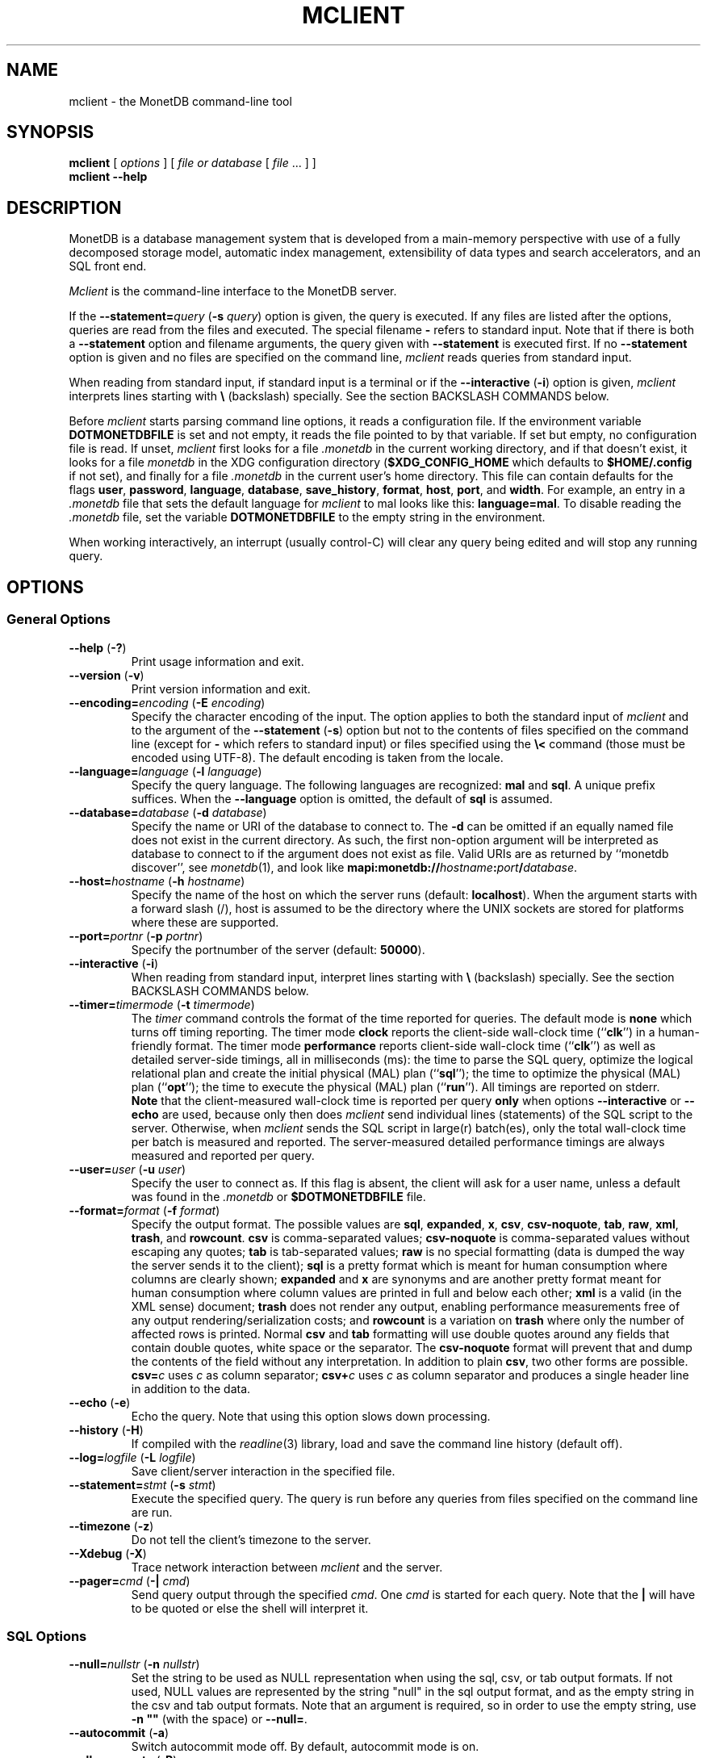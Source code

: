 .\" SPDX-License-Identifier: MPL-2.0
.\"
.\" This Source Code Form is subject to the terms of the Mozilla Public
.\" License, v. 2.0.  If a copy of the MPL was not distributed with this
.\" file, You can obtain one at http://mozilla.org/MPL/2.0/.
.\"
.\" Copyright 2024, 2025 MonetDB Foundation;
.\" Copyright August 2008 - 2023 MonetDB B.V.;
.\" Copyright 1997 - July 2008 CWI.
.\"
.TH MCLIENT 1 2024-08-19 MonetDB "MonetDB Applications"
.SH NAME
mclient \- the MonetDB command-line tool
.SH SYNOPSIS
.B mclient
[
.I options
] [
.I file or database
[
.I file
\&... ] ]
.br
.B mclient
.B \-\-help
.SH DESCRIPTION
MonetDB is a database management system that is developed from a
main-memory perspective with use of a fully decomposed storage model,
automatic index management, extensibility of data types and search
accelerators, and an SQL front end.
.PP
.I Mclient
is the command-line interface to the MonetDB server.
.PP
If the
.BI \-\-statement= query
.RB ( \-s
.IR query )
option is given, the query is executed.
If any files are listed after the options, queries are read from the
files and executed.
The special filename
.B \-
refers to standard input.
Note that if there is both a
.B \-\-statement
option and filename arguments, the query given with
.B \-\-statement
is executed first.
If no
.B \-\-statement
option is given and no files are specified on the command line,
.I mclient
reads queries from standard input.
.PP
When reading from standard input, if standard input is a terminal
or if the
.B \-\-interactive
.RB ( \-i )
option is given,
.I mclient
interprets lines starting with
.B \[rs]
(backslash) specially.
See the section BACKSLASH COMMANDS below.
.PP
Before
.I mclient
starts parsing command line options, it reads a configuration file.
If the environment variable
.B DOTMONETDBFILE
is set and not empty, it reads the file pointed to by that variable.
If set but empty, no configuration file is read.
If unset,
.I mclient
first looks for a file
.I .monetdb
in the current working directory, and if that doesn't exist, it
looks for a file
.I monetdb
in the XDG configuration directory
.RB ( $XDG_CONFIG_HOME
which defaults to
.B $HOME/.config
if not set), and finally for a file
.I .monetdb
in the current user's home directory.
This file can contain defaults for the flags
.BR user ,
.BR password ,
.BR language ,
.BR database ,
.BR save_history ,
.BR format ,
.BR host ,
.BR port ,
and
.BR width .
For example, an entry in a
.I .monetdb
file that sets the default language for
.I mclient
to mal looks like this:
.BR language=mal .
To disable reading the
.I .monetdb
file, set the variable
.B DOTMONETDBFILE
to the empty string in the environment.
.PP
When working interactively, an interrupt (usually control-C) will clear
any query being edited and will stop any running query.
.SH OPTIONS
.SS
General Options
.TP
\fB\-\-help\fP (\fB\-?\fP)
Print usage information and exit.
.TP
\fB\-\-version\fP (\fB\-v\fP)
Print version information and exit.
.TP
\fB\-\-encoding=\fP\fIencoding\fP (\fB\-E\fP \fIencoding\fP)
Specify the character encoding of the input.
The option applies to both the standard input of
.I mclient
and to the argument of the
.B \-\-statement
.RB ( \-s )
option but not to the contents of files specified on the command line
(except for
.B \-
which refers to standard input) or files specified using the
.B \[rs]<
command (those must be encoded using UTF-8).
The default encoding is taken from the locale.
.TP
\fB\-\-language=\fP\fIlanguage\fP (\fB\-l\fP \fIlanguage\fP)
Specify the query language.
The following languages are recognized:
.B mal
and
.BR sql .
A unique prefix suffices.
When the
.B \-\-language
option is omitted, the default of
.B sql
is assumed.
.TP
\fB\-\-database=\fP\fIdatabase\fP (\fB\-d\fP \fIdatabase\fP)
Specify the name or URI of the database to connect to.
The \fB\-d\fP can be omitted if an equally named file does not exist in
the current directory.
As such, the first non-option argument will be interpreted as database
to connect to if the argument does not exist as file.
Valid URIs are as returned by ``monetdb discover'', see
.IR monetdb (1),
and look like
\fBmapi:monetdb://\fP\fIhostname\fP\fB:\fP\fIport\fP\fB/\fP\fIdatabase\fP.
.TP
\fB\-\-host=\fP\fIhostname\fP (\fB\-h\fP \fIhostname\fP)
Specify the name of the host on which the server runs (default:
.BR localhost ).
When the argument starts with a forward slash (/), host is assumed to
be the directory where the UNIX sockets are stored for platforms where
these are supported.
.TP
\fB\-\-port=\fP\fIportnr\fP (\fB\-p\fP \fIportnr\fP)
Specify the portnumber of the server (default:
.BR 50000 ).
.TP
\fB\-\-interactive\fP (\fB\-i\fP)
When reading from standard input, interpret lines starting with
.B \[rs]
(backslash) specially.
See the section BACKSLASH COMMANDS below.
.TP
\fB\-\-timer\fP\fB=\fP\fItimermode\fP (\fB\-t\fP \fItimermode\fP)
The \fItimer\fP command controls the format of the time reported for queries.
The default mode is \fBnone\fP which turns off timing reporting.
The timer mode \fBclock\fP reports the client-side wall-clock time
(``\fBclk\fP'') in a human-friendly format.
The timer mode \fBperformance\fP reports client-side wall-clock time
(``\fBclk\fP'') as well as detailed server-side timings, all in milliseconds
(ms): the time to parse the SQL query, optimize the logical relational plan
and create the initial physical (MAL) plan (``\fBsql\fP''); the time to
optimize the physical (MAL) plan (``\fBopt\fP''); the time to execute the
physical (MAL) plan (``\fBrun\fP'').
All timings are reported on stderr.
.br
\fBNote\fP that the client-measured wall-clock time is reported per query
\fBonly\fP when options \fB\-\-interactive\fP or \fB\-\-echo\fP are used,
because only then does
.I mclient
send individual lines (statements) of the SQL
script to the server. Otherwise, when
.I mclient
sends the SQL script in
large(r) batch(es), only the total wall-clock time per batch is measured and
reported. The server-measured detailed performance timings are always
measured and reported per query.
.TP
\fB\-\-user\fP\fB=\fP\fIuser\fP (\fB\-u\fP \fIuser\fP)
Specify the user to connect as.
If this flag is absent, the client will ask for a user name, unless a
default was found in the
.I .monetdb
or
.B $DOTMONETDBFILE
file.
.TP
\fB\-\-format=\fP\fIformat\fP (\fB\-f\fP \fIformat\fP)
Specify the output format.
The possible values are
.BR sql ,
.BR expanded ,
.BR x ,
.BR csv ,
.BR csv\-noquote ,
.BR tab ,
.BR raw ,
.BR xml ,
.BR trash ,
and
.BR rowcount .
.B csv
is comma-separated values;
.B csv\-noquote
is comma-separated values without escaping any quotes;
.B tab
is tab-separated values;
.B raw
is no special formatting (data is dumped the way the server sends it
to the client);
.B sql
is a pretty format which is meant for human consumption where columns
are clearly shown;
.B expanded
and
.B x
are synonyms and are another pretty format meant for human consumption
where column values are printed in full and below each other;
.B xml
is a valid (in the XML sense) document;
.B trash
does not render any output, enabling performance measurements free of any
output rendering/serialization costs;
and
.B rowcount
is a variation on
.B trash
where only the number of affected rows is printed.
Normal \fBcsv\fP and \fBtab\fP formatting will use double quotes
around any fields that contain double quotes, white space or the
separator.  The \fBcsv\-noquote\fP format will prevent that and dump
the contents of the field without any interpretation.
In addition to plain \fBcsv\fP, two other forms are possible.
\fBcsv=\fP\fIc\fP uses \fIc\fP as column separator; \fBcsv+\fP\fIc\fP
uses \fIc\fP as column separator and produces a single header line in
addition to the data.
.TP
\fB\-\-echo\fP (\fB\-e\fP)
Echo the query.
Note that using this option slows down processing.
.TP
\fB\-\-history\fP (\fB\-H\fP)
If compiled with the
.IR readline (3)
library,
load and save the command line history (default off).
.TP
\fB\-\-log=\fP\fIlogfile\fP (\fB\-L\fP \fIlogfile\fP)
Save client/server interaction in the specified file.
.TP
\fB\-\-statement=\fP\fIstmt\fP (\fB\-s\fP \fIstmt\fP)
Execute the specified query.
The query is run before any queries from files specified on the
command line are run.
.TP
\fB\-\-timezone\fP (\fB\-z\fP)
Do not tell the client's timezone to the server.
.TP
\fB\-\-Xdebug\fP (\fB\-X\fP)
Trace network interaction between
.I mclient
and the server.
.TP
\fB\-\-pager=\fP\fIcmd\fP (\fB\-|\fP \fIcmd\fP)
Send query output through the specified
.IR cmd .
One
.I cmd
is started for each query.
Note that the
.B |
will have to be quoted or else the shell will interpret it.
.SS
SQL Options
.TP
\fB\-\-null=\fP\fInullstr\fP (\fB\-n\fP \fInullstr\fP)
Set the string to be used as NULL representation when using the
sql, csv, or tab output formats.
If not used, NULL values are represented by the string \[dq]null\[dq] in
the sql output format, and as the empty string in the csv and tab
output formats.
Note that an argument is required, so in order to use the empty
string, use \fB\-n \[dq]\[dq]\fP (with the space) or \fB\-\-null=\fP.
.TP
\fB\-\-autocommit\fP (\fB\-a\fP)
Switch autocommit mode off.
By default, autocommit mode is on.
.TP
\fB\-\-allow\-remote\fP (\fB\-R\fP)
Allow remote content (URLs) in the
.B COPY INTO
.I table
.B FROM
.I file
.B ON CLIENT
\&...
query.  Remote content is retrieved by
.IR mclient .
.TP
\fB\-\-rows=\fP\fInr\fP (\fB\-r\fP \fInr\fP)
If specified, query results will be paged by an internal pager at the
specified number of lines.
If set to \fB0\fP (zero), use the height of the terminal.
The default is \fB\-1\fP which means no pager is used.
.TP
\fB\-\-width=\fP\fInr\fP (\fB\-w\fP \fInr\fP)
Specify the width of the screen.
The default is the (initial) width of the terminal.
.TP
\fB\-\-dump\fP (\fB\-D\fP)
Create an SQL dump.
.TP
\fB\-\-inserts\fP (\fB\-N\fP)
Use INSERT INTO statements instead of COPY INTO + CSV values when
dumping the data of a table.
This option can be used when trying to load data from MonetDB into
another database, or when e.g. JDBC applications are used to reload
the dump.
.SH BACKSLASH COMMANDS
.SS
General Commands
.TP
\fB\[rs]?\fP
Show a help message explaining the backslash commands.
.TP
\fB\[rs]q\fP
Exit
.IR mclient .
.TP
\fB\[rs]<\fP \fIfile\fP
Read input from the named
.IR file .
.TP
\fB\[rs]>\fP \fIfile\fP
Write output to the named
.IR file .
If no
.I file
is specified, write to standard output.
.TP
\fB\[rs]|\fP \fIcommand\fP
Pipe output to the given
.IR command .
Each query is piped to a new invocation of the
.IR command .
If no
.I command
is given, revert to writing output to standard output.
.TP
\fB\[rs]h\fP
Show the
.IR readline (3)
history.
.TP
\fB\[rs]L\fP \fIfile\fP
Log client/server interaction in the given
.IR file .
If no
.I file
is specified, stop logging information.
.TP
\fB\[rs]X\fP
Trace what
.I mclient
is doing.
This is mostly for debugging purposes.
.TP
\fB\[rs]e\fP
Echo the query in SQL formatting mode.
.TP
\fB\[rs]f\fP \fIformat\fP
Use the specified
.I format
mode to format the output.
Possible modes the same as for the
.B \-\-format
.RB ( \-f )
option.
.TP
\fB\[rs]w\fP \fIwidth\fP
Set the maximum page width for rendering in the
.B sql
formatting mode.
If
.I width
is
.BR \-1 ,
the page width is unlimited, when
.I width
is
.BR 0 ,
use the terminal width.
If
.I width
is greater than
.BR 0 ,
use the given width.
.TP
\fB\[rs]r\fP \fIrows\fP
Use an internal pager using
.I rows
per page.
If
.I rows
is
.BR \-1 ,
stop using the internal pager, if
.I rows
is
.BR 0 ,
use the height of the terminal.
.SS
SQL Commands
.TP
\fB\[rs]D\fP
Dump the complete database.
This is equivalent to using the program
.IR msqldump (1).
.TP
\fB\[rs]D\fP \fItable\fP
Dump the given
.IR table .
.TP
\fB\[rs]d\fP
Alias for \[rs]dvt.
.TP
\fB\[rs]d[Stvsfn]+\fP
List database objects of the given type.
Multiple type specifiers can be used at the same time.
The specifiers \fIS\fP, \fIt\fP, \fIv\fP, \fIs\fP, \fIf\fP and \fIn\fP
stand for System, table, view, sequence, function and schema
respectively.
Note that \fIS\fP simply switches on viewing system catalog objects,
which is orthogonal to the other specifiers.
.TP
\fB\[rs]d[Stvsfn]+\fP \fIobject\fP
Describe the given
.I object
in the database using SQL statements that reconstruct the object.
The same specifiers as above can be used, following the same rules.
When no specifiers are given,
.B vt
is assumed.
The object can be given with or without a schema, separated by a dot.
The object name can contain the wildcard characters
.B *
and
.B _
that represent zero or more, and exactly one character respectively.
An object name is converted to lowercase, unless the object name is
quoted by double quotes
.RB ( \[dq] ).
Examples of this, are e.g.
.IR *.mytable ,
.IR tabletype* ,
or
.IR \[dq]myschema.FOO\[dq] .
Note that wildcard characters do not work in quoted objects.
Quoting follows SQL quoting rules.
Arbitrary parts can be quoted, and two quotes following each other in
a quoted string represent the quote itself.
.TP
\fB\[rs]A\fP
Enable auto commit mode.
.TP
\fB\[rs]a\fP
Disable auto commit mode.
.SH EXAMPLES
Efficiently import data from a CSV (comma-separated values) file into
a table.
The file must be readable by the server.
.I $file
is the
absolute path name of the file,
.I $table
is the name of the table,
.I $db
is the name of the database.
.PP
mclient \-d $db \-s \[dq]COPY INTO $table FROM \[aq]$file\[aq] USING DELIMITERS \[aq],\[aq],E\[aq]\[rs]\[rs]n\[aq],\[aq]\[rs]\[dq]\[aq]\[dq]
.PP
Efficiently import data from a CSV file into a table when the file is
to be read by
.I mclient
(e.g. the server has no access to the file).
.I $file
is the (absolute or relative) path name of the file,
.I $table
is the name of the table,
.I $db
is the name of the database.
.PP
mclient \-d $db \-s \[dq]COPY INTO $table FROM STDIN USING DELIMITERS \[aq],\[aq],E\[aq]\[rs]\[rs]n\[aq],\[aq]\[rs]\[dq]\[aq]\[dq] \- < $file
.PP
Note that in this latter case, if a count of records is supplied, it
should be at least as large as the number of records actually present
in the CSV file.
This, because otherwise the remainder of the file will be interpreted
as SQL queries.
.PP
Another, easier method to have the client read the file content is as
follows:
.PP
mclient \-d $db \-s \[dq]COPY INTO $table FROM \[aq]$file\[aq] ON CLIENT USING DELIMITERS \[aq],\[aq],E\[aq]\[rs]\[rs]n\[aq],\[rs]\[dq]\[aq]\[dq]
.PP
In this case the value of
.I $file
can be a path name relative to the directory in which
.I mclient
was started.
If, in addition, the option
.B \-\-allow\-remote
is passed to
.IR mclient ,
the
.I $file
in the above query can also be a URL.  It then has to have the form
.IB schema :// string ,
.IR e . g .,
.IR https://www.example.org/dumpdata.csv .
.PP
See https://www.monetdb.org/documentation/user\-guide/sql\-manual/data\-loading/copy\-from/
for more information about the COPY INTO query.
.SH SEE ALSO
.IR msqldump (1),
.IR mserver5 (1)
